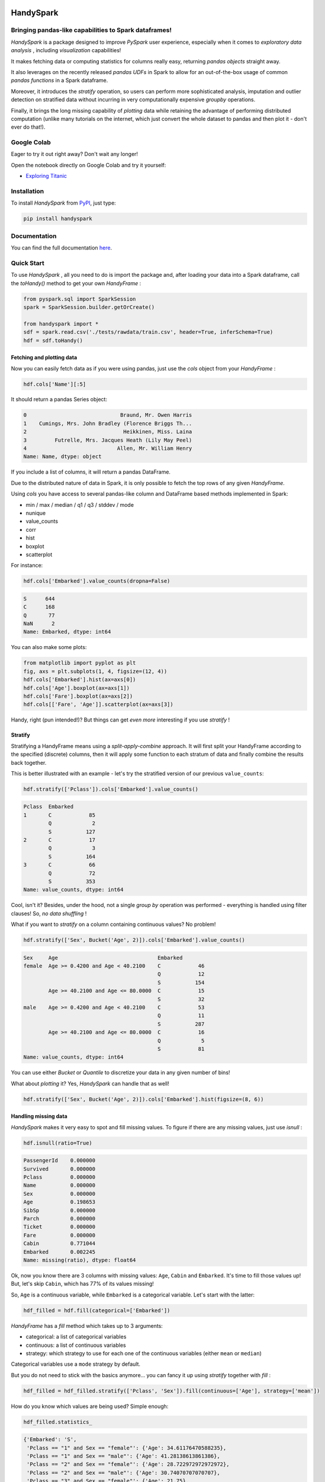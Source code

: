 

.. image:: https://travis-ci.org/dvgodoy/handyspark.svg?branch=master
   :target: https://travis-ci.org/dvgodoy/handyspark
   :alt: Build Status


HandySpark
==========

Bringing pandas-like capabilities to Spark dataframes!
------------------------------------------------------

*HandySpark* is a package designed to improve *PySpark* user experience, especially when it comes to *exploratory data analysis* , including *visualization* capabilities!

It makes fetching data or computing statistics for columns really easy, returning *pandas objects* straight away.

It also leverages on the recently released *pandas UDFs* in Spark to allow for an out-of-the-box usage of common *pandas functions* in a Spark dataframe.

Moreover, it introduces the *stratify* operation, so users can perform more sophisticated analysis, imputation and outlier detection on stratified data without incurring in very computationally expensive *groupby* operations.

Finally, it brings the long missing capability of *plotting* data while retaining the advantage of performing distributed computation (unlike many tutorials on the internet, which just convert the whole dataset to pandas and then plot it - don't ever do that!).

Google Colab
------------

Eager to try it out right away? Don't wait any longer!

Open the notebook directly on Google Colab and try it yourself:


* `Exploring Titanic <https://colab.research.google.com/github/dvgodoy/handyspark/blob/master/notebooks/Exploring_Titanic.ipynb>`_

Installation
------------

To install *HandySpark* from `PyPI <https://pypi.org/project/handyspark/>`_, just type:

.. code-block:: python

   pip install handyspark

Documentation
-------------

You can find the full documentation `here <http://dvgodoy.github.com/handyspark>`_.

Quick Start
-----------

To use *HandySpark* , all you need to do is import the package and, after loading your data into a Spark dataframe, call the *toHandy()* method to get your own *HandyFrame* :

.. code-block:: python

   from pyspark.sql import SparkSession
   spark = SparkSession.builder.getOrCreate()

   from handyspark import *
   sdf = spark.read.csv('./tests/rawdata/train.csv', header=True, inferSchema=True)
   hdf = sdf.toHandy()

Fetching and plotting data
^^^^^^^^^^^^^^^^^^^^^^^^^^

Now you can easily fetch data as if you were using pandas, just use the *cols* object from your *HandyFrame* :

.. code-block:: python

   hdf.cols['Name'][:5]

It should return a pandas Series object:

.. code-block::

   0                              Braund, Mr. Owen Harris
   1    Cumings, Mrs. John Bradley (Florence Briggs Th...
   2                               Heikkinen, Miss. Laina
   3         Futrelle, Mrs. Jacques Heath (Lily May Peel)
   4                             Allen, Mr. William Henry
   Name: Name, dtype: object

If you include a list of columns, it will return a pandas DataFrame.

Due to the distributed nature of data in Spark, it is only possible to fetch the top rows of any given *HandyFrame*.

Using *cols* you have access to several pandas-like column and DataFrame based methods implemented in Spark:


* min / max / median / q1 / q3 / stddev / mode
* nunique
* value_counts
* corr
* hist
* boxplot
* scatterplot

For instance:

.. code-block:: python

   hdf.cols['Embarked'].value_counts(dropna=False)

.. code-block::

   S      644
   C      168
   Q       77
   NaN      2
   Name: Embarked, dtype: int64

You can also make some plots:

.. code-block:: python

   from matplotlib import pyplot as plt
   fig, axs = plt.subplots(1, 4, figsize=(12, 4))
   hdf.cols['Embarked'].hist(ax=axs[0])
   hdf.cols['Age'].boxplot(ax=axs[1])
   hdf.cols['Fare'].boxplot(ax=axs[2])
   hdf.cols[['Fare', 'Age']].scatterplot(ax=axs[3])


.. image:: /images/cols_plot.png
   :target: /images/cols_plot.png
   :alt: cols plots


Handy, right (pun intended!)? But things can get *even more* interesting if you use *stratify* !

Stratify
^^^^^^^^

Stratifying a HandyFrame means using a *split-apply-combine* approach. It will first split your HandyFrame according to the specified (discrete) columns, then it will apply some function to each stratum of data and finally combine the results back together.

This is better illustrated with an example - let's try the stratified version of our previous ``value_counts``\ :

.. code-block:: python

   hdf.stratify(['Pclass']).cols['Embarked'].value_counts()

.. code-block::

   Pclass  Embarked
   1       C            85
           Q             2
           S           127
   2       C            17
           Q             3
           S           164
   3       C            66
           Q            72
           S           353
   Name: value_counts, dtype: int64

Cool, isn't it? Besides, under the hood, not a single *group by* operation was performed - everything is handled using filter clauses! So, *no data shuffling* !

What if you want to *stratify* on a column containing continuous values? No problem!

.. code-block:: python

   hdf.stratify(['Sex', Bucket('Age', 2)]).cols['Embarked'].value_counts()

.. code-block::

   Sex     Age                                Embarked
   female  Age >= 0.4200 and Age < 40.2100    C            46
                                              Q            12
                                              S           154
           Age >= 40.2100 and Age <= 80.0000  C            15
                                              S            32
   male    Age >= 0.4200 and Age < 40.2100    C            53
                                              Q            11
                                              S           287
           Age >= 40.2100 and Age <= 80.0000  C            16
                                              Q             5
                                              S            81
   Name: value_counts, dtype: int64

You can use either *Bucket* or *Quantile* to discretize your data in any given number of bins!

What about *plotting* it? Yes, *HandySpark* can handle that as well!

.. code-block:: python

   hdf.stratify(['Sex', Bucket('Age', 2)]).cols['Embarked'].hist(figsize=(8, 6))


.. image:: /images/stratified_hist.png
   :target: /images/stratified_hist.png
   :alt: stratified hist


Handling missing data
^^^^^^^^^^^^^^^^^^^^^

*HandySpark* makes it very easy to spot and fill missing values. To figure if there are any missing values, just use *isnull* :

.. code-block:: python

   hdf.isnull(ratio=True)

.. code-block::

   PassengerId    0.000000
   Survived       0.000000
   Pclass         0.000000
   Name           0.000000
   Sex            0.000000
   Age            0.198653
   SibSp          0.000000
   Parch          0.000000
   Ticket         0.000000
   Fare           0.000000
   Cabin          0.771044
   Embarked       0.002245
   Name: missing(ratio), dtype: float64

Ok, now you know there are 3 columns with missing values: ``Age``\ , ``Cabin`` and ``Embarked``. It's time to fill those values up! But, let's skip ``Cabin``\ , which has 77% of its values missing!

So, ``Age`` is a continuous variable, while ``Embarked`` is a categorical variable. Let's start with the latter:

.. code-block:: python

   hdf_filled = hdf.fill(categorical=['Embarked'])

*HandyFrame* has a *fill* method which takes up to 3 arguments:


* categorical: a list of categorical variables
* continuous: a list of continuous variables
* strategy: which strategy to use for each one of the continuous variables (either ``mean`` or ``median``\ )

Categorical variables use a ``mode`` strategy by default.

But you do not need to stick with the basics anymore... you can fancy it up using *stratify* together with *fill* :

.. code-block:: python

   hdf_filled = hdf_filled.stratify(['Pclass', 'Sex']).fill(continuous=['Age'], strategy=['mean'])

How do you know which values are being used? Simple enough:

.. code-block:: python

   hdf_filled.statistics_

.. code-block::

   {'Embarked': 'S',
    'Pclass == "1" and Sex == "female"': {'Age': 34.61176470588235},
    'Pclass == "1" and Sex == "male"': {'Age': 41.28138613861386},
    'Pclass == "2" and Sex == "female"': {'Age': 28.722972972972972},
    'Pclass == "2" and Sex == "male"': {'Age': 30.74070707070707},
    'Pclass == "3" and Sex == "female"': {'Age': 21.75},
    'Pclass == "3" and Sex == "male"': {'Age': 26.507588932806325}}

There you go! The filter clauses and the corresponding imputation values!

But there is *more* - once you're with your imputation procedure, why not generate a *custom transformer* to do that for you, either on your test set or in production?

You only need to call the *imputer* method of the *transformer* object that every *HandyFrame* has:

.. code-block:: python

   imputer = hdf_filled.transformers.imputer()

In the example above, *imputer* is now a full-fledged serializable PySpark transformer! What does that mean? You can use it in your *pipeline* and *save / load* at will :-)

Detecting outliers
^^^^^^^^^^^^^^^^^^

Second only to the problem of missing data, outliers can pose a challenge for training machine learning models.

*HandyFrame* to the rescue, with its *outliers* method:

.. code-block:: python

   hdf_filled.outliers(method='tukey', k=3.)

.. code-block::

   PassengerId      0.0
   Survived         0.0
   Pclass           0.0
   Age              1.0
   SibSp           12.0
   Parch          213.0
   Fare            53.0
   dtype: float64

Currently, only `\ *Tukey's* <https://en.wikipedia.org/wiki/Outlier#Tukey's_fences>`_ method is available (I am working on Mahalanobis distance!). This method takes an optional *k* argument, which you can set to larger values (like 3) to allow for a more loose detection.

The good thing is, now we can take a peek at the data by plotting it:

.. code-block:: python

   from matplotlib import pyplot as plt
   fig, axs = plt.subplots(1, 4, figsize=(16, 4))
   hdf_filled.cols['Parch'].hist(ax=axs[0])
   hdf_filled.cols['SibSp'].hist(ax=axs[1])
   hdf_filled.cols['Age'].boxplot(ax=axs[2], k=3)
   hdf_filled.cols['Fare'].boxplot(ax=axs[3], k=3)


.. image:: /images/outliers.png
   :target: /images/outliers.png
   :alt: outliers


Let's focus on the ``Fare`` column - what can we do about it? Well, we could use Tukey's fences to, er... *fence* the outliers :-)

.. code-block:: python

   hdf_fenced = hdf_filled.fence(['Fare'])

Which values were used, you ask?

.. code-block:: python

   hdf_fenced.fences_

.. code-block::

   {'Fare': [-26.7605, 65.6563]}

It works quite similarly to the *fill* method and, I hope you guessed, it *also* gives you the ability to create the corresponding *custom transformer* :-)

.. code-block:: python

   fencer = hdf_fenced.transformers.fencer()

Pandas and more pandas!
^^^^^^^^^^^^^^^^^^^^^^^

With *HandySpark* you can feel *almost* as if you were using traditional pandas :-)

To gain access to the whole suite of available pandas functions, you need to leverage the *pandas* object of your *HandyFrame* :

.. code-block:: python

   some_ports = hdf_fenced.pandas['Embarked'].isin(values=['C', 'Q'])
   some_ports

.. code-block::

   Column<b'udf(Embarked) AS `<lambda>(Embarked,)`'>

In the example above, *HandySpark* treats the ``Embarked`` column as if it were a pandas Series and, therefore, you may call its *isin* method!

But, remember Spark has *lazy evaluation* , so the result is a *column expression* which leverages the power of *pandas UDFs* (provived that PyArrow is installed, otherwise it will fall back to traditional UDFs).

The only thing left to do is to actually *assign* the results to a new column, right?

.. code-block:: python

   hdf_fenced = hdf_fenced.assign(is_c_or_q=some_ports)
   # What's in there?
   hdf_fenced.cols['is_c_or_q'][:5]

.. code-block::

   0     True
   1    False
   2    False
   3     True
   4     True
   Name: is_c_or_q, dtype: bool

You got that right! *HandyFrame* has a very convenient *assign* method, just like in pandas!

It does not get much easier than that :-) There are several column methods available already:


* betweeen / between_time
* isin
* isna / isnull
* notna / notnull
* abs
* clip / clip_lower / clip_upper
* replace
* round / truncate
* tz_convert / tz_localize

And this is not all! Both specialized *str* and *dt* objects from pandas are available as well!

For instance, if you want to find if a given string contains another substring?

.. code-block:: python

   col_mrs = hdf_fenced.pandas['Name'].str.find(sub='Mrs.')
   hdf_fenced = hdf_fenced.assign(is_mrs=col_mrs > 0)


.. image:: /images/is_mrs.png
   :target: /images/is_mrs.png
   :alt: is mrs


There are many, many more available methods:


*String methods* :

#. contains
#. startswith / endswitch
#. match
#. isalpha / isnumeric / isalnum / isdigit / isdecimal / isspace
#. islower / isupper / istitle
#. replace
#. repeat
#. join
#. pad
#. slice / slice_replace
#. strip / lstrip / rstrip
#. wrap / center / ljust / rjust
#. translate
#. get
#. normalize
#. lower / upper / capitalize / swapcase / title
#. zfill
#. count
#. find / rfind
#. len

*Date / Datetime methods* :

#. is_leap_year / is_month_end / is_month_start / is_quarter_end / is_quarter_start / is_year_end / is_year_start
#. strftime
#. tz / time / tz_convert / tz_localize
#. day / dayofweek / dayofyear / days_in_month / daysinmonth
#. hour / microsecond / minute / nanosecond / second
#. week / weekday / weekday_name
#. month / quarter / year / weekofyear
#. date
#. ceil / floor / round
#. normalize

Your own functions
^^^^^^^^^^^^^^^^^^

The sky is the limit! You can create regular Python functions and use assign to create new columns :-)

No need to worry about turning them into *pandas UDFs* - everything is handled by *HandySpark* under the hood!

The arguments of your function (or ``lambda``\ ) should have the names of the columns you want to use. For instance, to take the ``log`` of ``Fare``\ :

.. code-block:: python

   import numpy as np
   hdf_fenced = hdf_fenced.assign(logFare=lambda Fare: np.log(Fare + 1))


.. image:: /images/logfare.png
   :target: /images/logfare.png
   :alt: logfare


You can also use multiple columns:

.. code-block:: python

   hdf_fenced = hdf_fenced.assign(fare_times_age=lambda Fare, Age: Fare * Age)

Even though the result is kinda pointless, it will work :-)

Keep in mind that the *return type* , that is, the column type of the new column, will be the same as the first column used (\ ``Fare``\ , in the example).

What if you want to return something of a *different* type?! No worries! You only need to *wrap* your function with the desired return type. An example should make this more clear:

.. code-block:: python

   from pyspark.sql.types import StringType

   hdf_fenced = hdf_fenced.assign(str_fare=StringType.ret(lambda Fare: Fare.map('${:,.2f}'.format)))

   hdf_fenced.cols['str_fare'][:5]

.. code-block::

   0    $65.66
   1    $53.10
   2    $26.55
   3    $65.66
   4    $65.66
   Name: str_fare, dtype: object

Basically, we imported the desired output type - *StringType* - and used its extended method *ret* to wrap our ``lambda`` function that formats our numeric ``Fare`` column into a string.

It is also possible to create a more complex type, like an array of doubles:

.. code-block:: python

   from pyspark.sql.types import ArrayType, DoubleType

   def make_list(Fare):
       return Fare.apply(lambda v: [v, v*2])

   hdf_fenced = hdf_fenced.assign(fare_list=ArrayType(DoubleType()).ret(make_list))

   hdf_fenced.cols['fare_list'][:5]

.. code-block::

   0           [7.25, 14.5]
   1    [71.2833, 142.5666]
   2         [7.925, 15.85]
   3          [53.1, 106.2]
   4           [8.05, 16.1]
   Name: fare_list, dtype: object

OK, so, what happened here?


#. First, we imported the necessary types, *ArrayType* and *DoubleType* , since we are building a function that returns a list of doubles.
#. We actually built the function - notice that we call *apply* straight from *Fare* , which is treated as a pandas Series under the hood.
#. We *wrap* the function with the return type ``ArrayType(DoubleType())`` by invoking the extended method ``ret``.
#. Finally, we assign it to a new column name, and that's it!

Nicer exceptions
^^^^^^^^^^^^^^^^

Now, suppose you make a mistake while creating your function... if you have used Spark for a while, you already realized that, when an exception is raised, it will be *loooong* , right?

To help you with that, *HandySpark* analyzes the error message and parses it nicely for you at the very *top* of the error message, in *bold red* :


.. image:: /images/handy_exception.png
   :target: /images/handy_exception.png
   :alt: exception


Safety first
^^^^^^^^^^^^

*HandySpark* wants to protect your cluster and network, so it implements a *safety* whenever you perform an operation that are going to retrieve *ALL* data from your *HandyFrame* , like ``collect`` or ``toPandas``.

How does that work? Every time a *HandyFrame* has one of these methods called, it will output up to the *safety limit* , which has a default of *1,000 elements*.


.. image:: /images/safety_on.png
   :target: /images/safety_on.png
   :alt: safety on


Do you want to set a different safety limit for your *HandyFrame* ?


.. image:: /images/safety_limit.png
   :target: /images/safety_limit.png
   :alt: safety limit


What if you want to retrieve everything nonetheless?! You can invoke the *safety_off* method prior to the actual method you want to call and you get a *one-time* unlimited result.


.. image:: /images/safety_off.png
   :target: /images/safety_off.png
   :alt: safety off


Don't feel like Handy anymore?
^^^^^^^^^^^^^^^^^^^^^^^^^^^^^^

To get back your original Spark dataframe, you only need to call *notHandy* to make it not handy again:

.. code-block:: python

   hdf_fenced.notHandy()

.. code-block::

   DataFrame[PassengerId: int, Survived: int, Pclass: int, Name: string, Sex: string, Age: double, SibSp: int, Parch: int, Ticket: string, Fare: double, Cabin: string, Embarked: string, logFare: double, is_c_or_q: boolean]

Comments, questions, suggestions, bugs
--------------------------------------

*DISCLAIMER* : this is a project *under development* , so it is likely you'll run into bugs/problems.

So, if you find any bugs/problems, please open an `issue <https://github.com/dvgodoy/handyspark/issues>`_ or submit a `pull request <https://github.com/dvgodoy/handyspark/pulls>`_.
